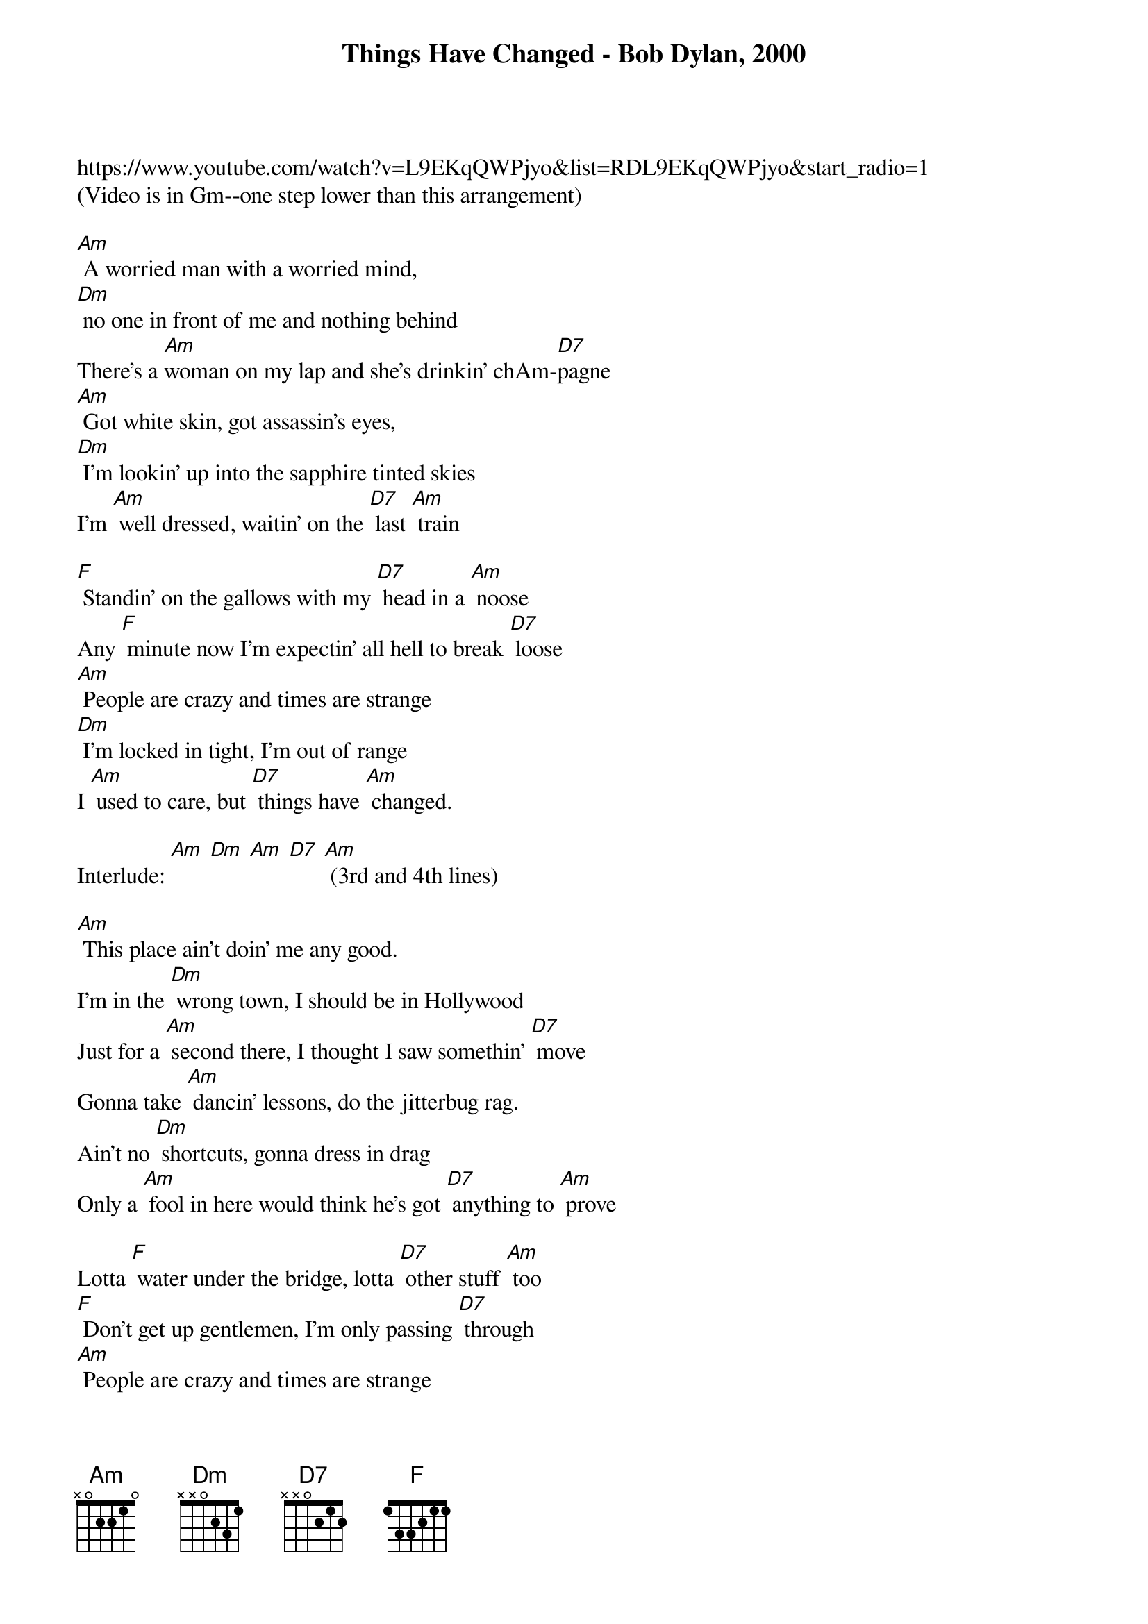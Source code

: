 {title: Things Have Changed - Bob Dylan, 2000}
https://www.youtube.com/watch?v=L9EKqQWPjyo&list=RDL9EKqQWPjyo&start_radio=1
(Video is in Gm--one step lower than this arrangement)
 
[Am] A worried man with a worried mind, 
[Dm] no one in front of me and nothing behind
There's a [Am]woman on my lap and she's drinkin’ chAm-[D7]pagne
[Am] Got white skin, got assassin's eyes, 
[Dm] I'm lookin’ up into the sapphire tinted skies
I'm [Am] well dressed, waitin’ on the [D7] last [Am] train

[F] Standin’ on the gallows with my [D7] head in a [Am] noose
Any [F] minute now I'm expectin’ all hell to break [D7] loose
[Am] People are crazy and times are strange
[Dm] I'm locked in tight, I'm out of range
I [Am] used to care, but [D7] things have [Am] changed.

Interlude: [Am] [Dm] [Am] [D7] [Am] (3rd and 4th lines)

[Am] This place ain't doin’ me any good. 
I'm in the [Dm] wrong town, I should be in Hollywood
Just for a [Am] second there, I thought I saw somethin’ [D7] move
Gonna take [Am] dancin’ lessons, do the jitterbug rag. 
Ain't no [Dm] shortcuts, gonna dress in drag
Only a [Am] fool in here would think he's got [D7] anything to [Am] prove

Lotta [F] water under the bridge, lotta [D7] other stuff [Am] too
[F] Don't get up gentlemen, I'm only passing [D7] through
[Am] People are crazy and times are strange
[Dm] I'm locked in tight, I'm out of range
I [Am] used to care, but [D7] things have [Am] changed.

Interlude: [Am] [Dm] [Am] [D7] [Am] 

I've been [Am] walkin’ forty miles of bad road. 
If the [Dm] bible is right, the world will explode
I've been [Am] tryin’ to get as far away from myself as I [D7] can
[Am] Some things are too hot to touch. 
[Dm] The human mind can only stand so much
You [Am] can't win with a [D7] losing [Am] hand

[F] Feel like falling in love with the first [D7] woman I [Am] meet
[F] Puttin’ her in a wheel barrow and wheelin’ her down the [D7] street
[Am] People are crazy and times are strange
[Dm] I'm locked in tight, I'm out of range
I [Am] used to care, but [D7] things have [Am] changed.

Interlude: [Am] [Dm] [Am] [D7] [Am] 

I [Am] hurt easy, I just don't show it. 
You can [Dm] hurt someone and not even know it
[Am] The next sixty seconds could be like an eterni-[D7]ty
Gonna [Am] get lowdown, gonna fly high. 
All the [Dm] truth in the world adds up to one big lie
I'm in [Am] love with a woman who don't even ap-[D7]peal to [Am] me

Mr. [F] Jinx and Miss Lucy, they [D7] jumped in the [Am] lake
[F] I'm not that eager to make a mis-[D7]take
[Am] People are crazy and times are strange
[Dm] I'm locked in tight, I'm out of range
I [Am] used to care, but [D7] things have [Am] changed.

Interlude: [Am] [Dm] [Am] [D7] [Am]




